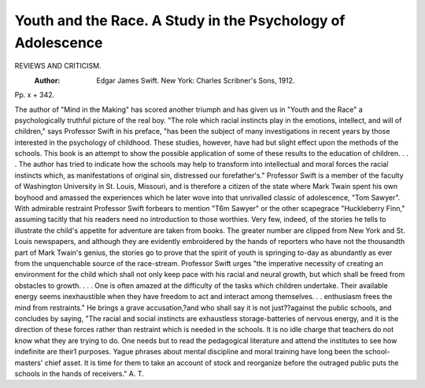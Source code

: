 Youth and the Race. A Study in the Psychology of Adolescence
=============================================================

REVIEWS AND CRITICISM.
 :Author: Edgar James Swift. New York: Charles Scribner's Sons, 1912.
Pp. x + 342.

The author of "Mind in the Making" has scored another triumph
and has given us in "Youth and the Race" a psychologically truthful picture of the real boy. "The role which racial instincts play in the emotions, intellect, and will of children," says Professor Swift in his preface, "has been the subject of many investigations in recent years by
those interested in the psychology of childhood. These studies, however,
have had but slight effect upon the methods of the schools. This book
is an attempt to show the possible application of some of these results
to the education of children. . . . The author has tried to indicate
how the schools may help to transform into intellectual and moral
forces the racial instincts which, as manifestations of original sin, distressed our forefather's."
Professor Swift is a member of the faculty of Washington University in St. Louis, Missouri, and is therefore a citizen of the state where
Mark Twain spent his own boyhood and amassed the experiences which
he later wove into that unrivalled classic of adolescence, "Tom Sawyer".
With admirable restraint Professor Swift forbears to mention "T6m
Sawyer" or the other scapegrace "Huckleberry Finn," assuming tacitly
that his readers need no introduction to those worthies. Very few,
indeed, of the stories he tells to illustrate the child's appetite for adventure are taken from books. The greater number are clipped from New
York and St. Louis newspapers, and although they are evidently embroidered by the hands of reporters who have not the thousandth part
of Mark Twain's genius, the stories go to prove that the spirit of
youth is springing to-day as abundantly as ever from the unquenchable source of the race-stream.
Professor Swift urges "the imperative necessity of creating an
environment for the child which shall not only keep pace with his racial
and neural growth, but which shall be freed from obstacles to growth.
. . . One is often amazed at the difficulty of the tasks which children undertake. Their available energy seems inexhaustible when they
have freedom to act and interact among themselves. . . enthusiasm
frees the mind from restraints." He brings a grave accusation,?and
who shall say it is not just??against the public schools, and concludes by
saying, "The racial and social instincts are exhaustless storage-batteries
of nervous energy, and it is the direction of these forces rather than
restraint which is needed in the schools. It is no idle charge that
teachers do not know what they are trying to do. One needs but to read
the pedagogical literature and attend the institutes to see how indefinite
are their1 purposes. Yague phrases about mental discipline and moral
training have long been the school-masters' chief asset. It is time for
them to take an account of stock and reorganize before the outraged
public puts the schools in the hands of receivers."
A. T.
